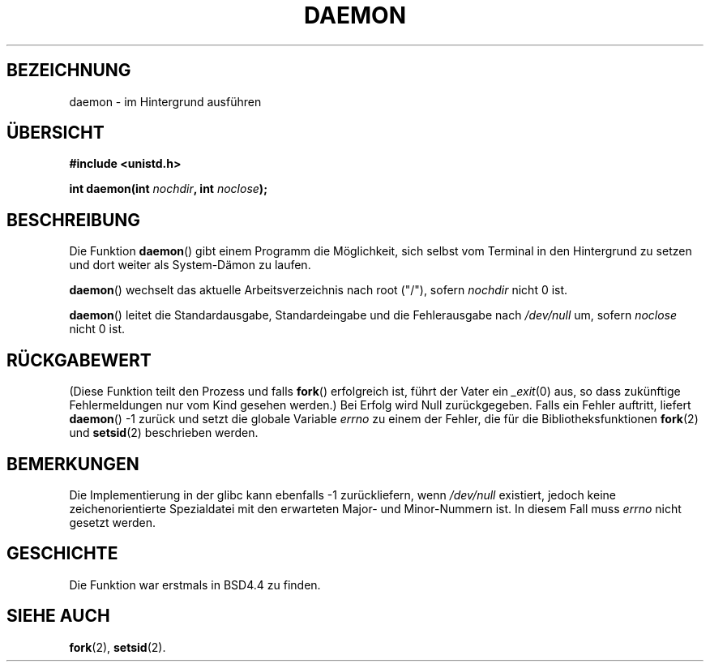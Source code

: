 .\" Copyright (c) 1993
.\"	The Regents of the University of California.  All rights reserved.
.\"
.\" Redistribution and use in source and binary forms, with or without
.\" modification, are permitted provided that the following conditions
.\" are met:
.\" 1. Redistributions of source code must retain the above copyright
.\"    notice, this list of conditions and the following disclaimer.
.\" 2. Redistributions in binary form must reproduce the above copyright
.\"    notice, this list of conditions and the following disclaimer in the
.\"    documentation and/or other materials provided with the distribution.
.\" 3. All advertising materials mentioning features or use of this software
.\"    must display the following acknowledgement:
.\"	This product includes software developed by the University of
.\"	California, Berkeley and its contributors.
.\" 4. Neither the name of the University nor the names of its contributors
.\"    may be used to endorse or promote products derived from this software
.\"    without specific prior written permission.
.\"
.\" THIS SOFTWARE IS PROVIDED BY THE REGENTS AND CONTRIBUTORS ``AS IS'' AND
.\" ANY EXPRESS OR IMPLIED WARRANTIES, INCLUDING, BUT NOT LIMITED TO, THE
.\" IMPLIED WARRANTIES OF MERCHANTABILITY AND FITNESS FOR A PARTICULAR PURPOSE
.\" ARE DISCLAIMED.  IN NO EVENT SHALL THE REGENTS OR CONTRIBUTORS BE LIABLE
.\" FOR ANY DIRECT, INDIRECT, INCIDENTAL, SPECIAL, EXEMPLARY, OR CONSEQUENTIAL
.\" DAMAGES (INCLUDING, BUT NOT LIMITED TO, PROCUREMENT OF SUBSTITUTE GOODS
.\" OR SERVICES; LOSS OF USE, DATA, OR PROFITS; OR BUSINESS INTERRUPTION)
.\" HOWEVER CAUSED AND ON ANY THEORY OF LIABILITY, WHETHER IN CONTRACT, STRICT
.\" LIABILITY, OR TORT (INCLUDING NEGLIGENCE OR OTHERWISE) ARISING IN ANY WAY
.\" OUT OF THE USE OF THIS SOFTWARE, EVEN IF ADVISED OF THE POSSIBILITY OF
.\" SUCH DAMAGE.
.\"
.\"	@(#)daemon.3	8.1 (Berkeley) 6/9/93
.\" Added mentioning of glibc weirdness wrt unistd.h. 5/11/98, Al Viro
.\" Translated into German by Dennis Stampfer <kontakt@dstampfer.de>
.\"
.TH DAEMON 3 "7. September 2002" "" "Bibliotheksfunktionen"
.SH BEZEICHNUNG
daemon \- im Hintergrund ausführen
.SH "ÜBERSICHT"
.B #include <unistd.h>
.sp
.BI "int daemon(int " nochdir ", int " noclose ");
.SH BESCHREIBUNG
Die Funktion
.BR daemon ()
gibt einem Programm die Möglichkeit, sich selbst vom Terminal in
den Hintergrund zu setzen und dort weiter als System-Dämon zu laufen.
.PP
.BR daemon () 
wechselt das aktuelle Arbeitsverzeichnis nach root ("/"), sofern
.I nochdir
nicht 0 ist.
.PP
.BR daemon ()
leitet die Standardausgabe, Standardeingabe und die Fehlerausgabe nach
.I /dev/null
um, sofern 
.I noclose
nicht 0 ist.
.SH RÜCKGABEWERT
(Diese Funktion teilt den Prozess und falls
.BR fork ()
erfolgreich ist, führt der Vater ein
.IR _exit (0)
aus, so dass zukünftige Fehlermeldungen nur vom Kind gesehen werden.)
Bei Erfolg wird Null zurückgegeben.
Falls ein Fehler auftritt, liefert
.BR daemon ()
\-1 zurück und setzt die globale Variable
.I errno
zu einem der Fehler, die für die Bibliotheksfunktionen
.BR fork (2)
und 
.BR setsid (2)
beschrieben werden.
.SH BEMERKUNGEN
Die Implementierung in der glibc kann ebenfalls \-1 zurückliefern, wenn
.I /dev/null
existiert, jedoch keine zeichenorientierte Spezialdatei mit den
erwarteten Major- und Minor-Nummern ist.  In diesem Fall muss
.I errno
nicht gesetzt werden.
.SH GESCHICHTE
Die Funktion war erstmals in BSD4.4 zu finden.
.SH SIEHE AUCH
.BR fork (2),
.BR setsid (2).
